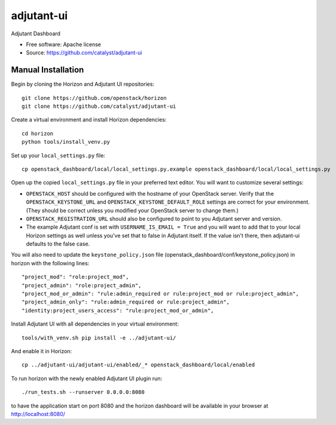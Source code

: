 ============
adjutant-ui
============

Adjutant Dashboard

* Free software: Apache license
* Source: https://github.com/catalyst/adjutant-ui

Manual Installation
-------------------

Begin by cloning the Horizon and Adjutant UI repositories::

    git clone https://github.com/openstack/horizon
    git clone https://github.com/catalyst/adjutant-ui

Create a virtual environment and install Horizon dependencies::

    cd horizon
    python tools/install_venv.py

Set up your ``local_settings.py`` file::

    cp openstack_dashboard/local/local_settings.py.example openstack_dashboard/local/local_settings.py

Open up the copied ``local_settings.py`` file in your preferred text
editor. You will want to customize several settings:

-  ``OPENSTACK_HOST`` should be configured with the hostname of your
   OpenStack server. Verify that the ``OPENSTACK_KEYSTONE_URL`` and
   ``OPENSTACK_KEYSTONE_DEFAULT_ROLE`` settings are correct for your
   environment. (They should be correct unless you modified your
   OpenStack server to change them.)
-  ``OPENSTACK_REGISTRATION_URL`` should also be configured to point to
   you Adjutant server and version.
-  The example Adjutant conf is set with ``USERNAME_IS_EMAIL = True`` and you
   will want to add that to your local Horizon settings as well unless you've
   set that to false in Adjutant itself. If the value isn't there, then
   adjutant-ui defaults to the false case.

You will also need to update the ``keystone_policy.json`` file
(openstack_dashboard/conf/keystone_policy.json) in horizon with the following
lines::

    "project_mod": "role:project_mod",
    "project_admin": "role:project_admin",
    "project_mod_or_admin": "rule:admin_required or rule:project_mod or rule:project_admin",
    "project_admin_only": "rule:admin_required or rule:project_admin",
    "identity:project_users_access": "rule:project_mod_or_admin",

Install Adjutant UI with all dependencies in your virtual environment::

    tools/with_venv.sh pip install -e ../adjutant-ui/

And enable it in Horizon::

    cp ../adjutant-ui/adjutant-ui/enabled/_* openstack_dashboard/local/enabled

To run horizon with the newly enabled Adjutant UI plugin run::

    ./run_tests.sh --runserver 0.0.0.0:8080

to have the application start on port 8080 and the horizon dashboard will be
available in your browser at http://localhost:8080/
